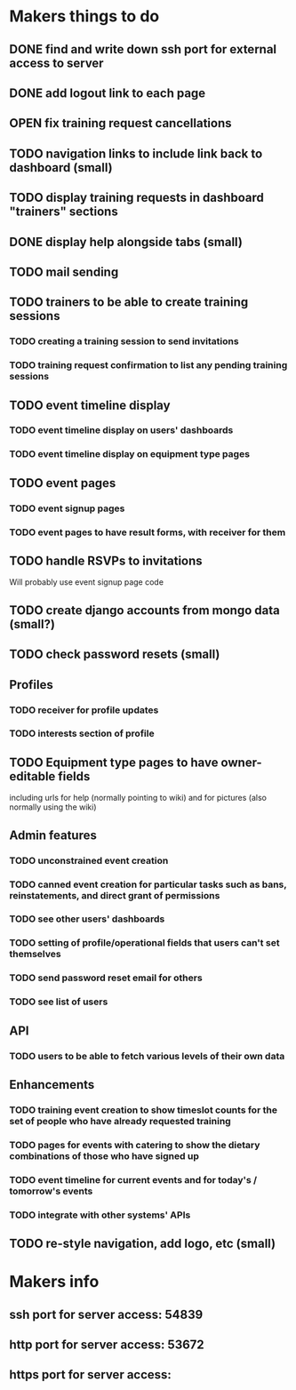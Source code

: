 * Makers things to do
** DONE find and write down ssh port for external access to server
   CLOSED: [2018-07-21 Sat 20:56]
   :PROPERTIES:
   :last-state-change: [2018-07-21 Sat 20:56]
   :first-seen: [2018-07-21 Sat 20:56]
   :END:
** DONE add logout link to each page
   CLOSED: [2018-07-21 Sat 20:56]
   :PROPERTIES:
   :last-state-change: [2018-07-21 Sat 20:56]
   :first-seen: [2018-07-21 Sat 20:56]
   :END:
** OPEN fix training request cancellations
** TODO navigation links to include link back to dashboard (small)
** TODO display training requests in dashboard "trainers" sections
** DONE display help alongside tabs (small)
   CLOSED: [2018-07-22 Sun 18:50]
   :PROPERTIES:
   :last-state-change: [2018-07-22 Sun 18:50]
   :first-seen: [2018-07-22 Sun 18:50]
   :END:
** TODO mail sending
** TODO trainers to be able to create training sessions
*** TODO creating a training session to send invitations
*** TODO training request confirmation to list any pending training sessions
** TODO event timeline display
*** TODO event timeline display on users' dashboards
*** TODO event timeline display on equipment type pages
** TODO event pages
*** TODO event signup pages
*** TODO event pages to have result forms, with receiver for them
** TODO handle RSVPs to invitations
   Will probably use event signup page code
** TODO create django accounts from mongo data (small?)
** TODO check password resets (small)
** Profiles
*** TODO receiver for profile updates
*** TODO interests section of profile
** TODO Equipment type pages to have owner-editable fields
   including urls for help (normally pointing to wiki) and for
   pictures (also normally using the wiki)
** Admin features
*** TODO unconstrained event creation
*** TODO canned event creation for particular tasks such as bans, reinstatements, and direct grant of permissions
*** TODO see other users' dashboards
*** TODO setting of profile/operational fields that users can't set themselves
*** TODO send password reset email for others
*** TODO see list of users
** API
*** TODO users to be able to fetch various levels of their own data
** Enhancements
*** TODO training event creation to show timeslot counts for the set of people who have already requested training
*** TODO pages for events with catering to show the dietary combinations of those who have signed up
*** TODO event timeline for current events and for today's / tomorrow's events
*** TODO integrate with other systems' APIs
** TODO re-style navigation, add logo, etc (small)
* Makers info
** ssh port for server access: 54839
** http port for server access: 53672
** https port for server access:
